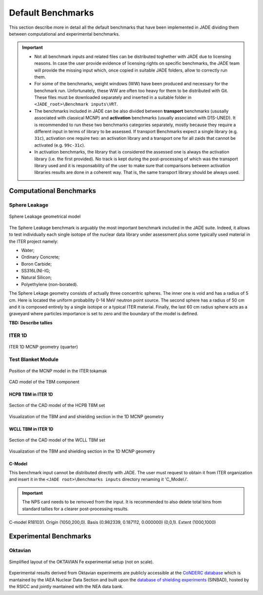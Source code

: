 ##################
Default Benchmarks
##################
This section describe more in detail all the default benchmarks
that have been implemented in JADE dividing them between
computational and experimental benchmarks.

.. important::
    * Not all benchmark inputs and related files can be distributed
      toghether with JADE due to licensing reasons. In case the user
      provide evidence of licensing rights on specific benchmarks, the
      JADE team will provide the missing input which, once copied 
      in suitable JADE folders, allow to correctly run them.
    * For some of the benchmarks, weight windows (WW) have been produced and
      necessary for the benchmark run. Unfortunately, these WW are often too
      heavy for them to be distributed with Git. These files must be downloaded
      separately and inserted in a suitable folder in ``<JADE_root>\Benchmark inputs\VRT``.  
    * The benchmarks included in JADE can be also divided between
      **transport** benchmarks (ususally associated with classical
      MCNP) and **activation** benchmarks (usually associated with
      D1S-UNED). It is recommended to run these two benchmarks
      categories separately, mostly because they require a different
      input in terms of library to be assessed. If transport Benchmarks
      expect a single library (e.g. ``31c``), activation one require
      two: an activation library and a transport one for all zaids that
      cannot be activated (e.g. ``99c-31c``).
    * In activation benchmarks, the library that is considered the assessed one
      is always the activation library (i.e. the first provided). No track
      is kept during the post-processing of which was the transport library used
      and it is responsability of the user to make sure that comparisons between
      activation libraries results are done in a coherent way. That is, the
      same transport library should be always used.

Computational Benchmarks
========================

Sphere Leakage
--------------
.. figure:: ../img/benchmarks/sphere.png
    :align: center
    
    Sphere Leakage geometrical model

The Sphere Leakage benchmark is arguably the most important 
benchmark included in the JADE suite. Indeed, it allows to test
individually each single isotope of the nuclear data library under assessment
plus some typically used material in the ITER project namely:

* Water;
* Ordinary Concrete;
* Boron Carbide;
* SS316L(N)-IG;
* Natural Silicon;
* Polyethylene (non-borated).

The Sphere Lekage geometry consists of actually three
concentric spheres. The inner one is void and has a radius of 5 cm. Here
is located the uniform probability 0-14 MeV neutron point source. The second sphere
has a radius of 50 cm and it is composed entirely by a single isotope
or a typical ITER material. Finally,
the last 60 cm radius sphere acts as a graveyard where particles importance is
set to zero and the boundary of the model is defined.

**TBD: Describe tallies**

.. seealso:: **Related papers and contributions:**

    * D. Laghi, M. Fabbri, L. Isolan, R. Pampin, M. Sumini, A. Portone and
      A. Trkov, 2020,
      "JADE, a new software tool for nuclear fusion data libraries verification &
      validation", *Fusion Engineering and Design*, **161** 112075

ITER 1D
-------

.. figure:: ../img/benchmarks/iter1D.png
    :width: 600
    :align: center

    ITER 1D MCNP geometry (quarter)


.. seealso:: **Related papers and contributions:**

    * M. Sawan, 1994,  "FENDL Neutronics Benchmark: Specifications for the calculational and shielding benchmark",
      (Vienna: INDC(NDS)-316)

Test Blanket Module
-------------------

.. figure:: ../img/benchmarks/ITERCAD.png
    :width: 600
    :align: center

    Position of the MCNP model in the ITER tokamak

.. figure:: ../img/benchmarks/tbmCAD.png
    :width: 600
    :align: center

    CAD model of the TBM component

HCPB TBM in ITER 1D
^^^^^^^^^^^^^^^^^^^

.. figure:: ../img/benchmarks/HCPBcad.png
    :width: 600
    :align: center

    Section of the CAD model of the HCPB TBM set

.. figure:: ../img/benchmarks/HCPBmcnp.png
    :width: 600
    :align: center

    Visualization of the TBM and and shielding section in the 1D MCNP geometry


WCLL TBM in ITER 1D
^^^^^^^^^^^^^^^^^^^

.. figure:: ../img/benchmarks/WCLLcad.png
    :width: 600
    :align: center

    Section of the CAD model of the WCLL TBM set

.. figure:: ../img/benchmarks/WCLLmcnp.png
    :width: 600
    :align: center

    Visualization of the TBM and shielding section in the 1D MCNP geometry

C-Model
^^^^^^^
This benchmark input cannot be distributed directly with JADE. The user must request to obtain it
from ITER organization and insert it in the ``<JADE root>\Benchmarks inputs`` directory renaming it
'C_Model.i'.

.. important::
    The NPS card needs to be removed from the input. It is recommended to also delete total bins
    from standard tallies for a clearer post-processing results.

.. figure:: ../img/benchmarks/cmodel.png
    :width: 600
    :align: center

    C-model R181031. Origin (1050,200,0). Basis (0.982339, 0.187112, 0.000000)
    (0,0,1). Extent (1000,1000)

.. seealso:: **Related papers and contributions:**

    * D. Leichtle, B. Colling, M. Fabbri, R. Juarez, M. Loughlin,
      R. Pampin, E. Polunovskiy, A. Serikov, A. Turner and L. Bertalot, 2018,
      "The ITER tokamak neutronics reference model C-Model",
      *Fusion Engineering and Design*, **136** 742-746


Experimental Benchmarks
=======================

Oktavian
--------

.. figure:: ../img/benchmarks/oktavian simplified.png
    :width: 600
    :align: center

    Simplified layout of the OKTAVIAN Fe experimental setup (not on scale).

Experimental results derived from Oktavian experiments are publicly accessible at the
`CoNDERC database <https://www-nds.iaea.org/conderc/oktavian>`_ which is mantained by the
IAEA Nuclear Data Section and built upon the
`database of shielding experiments <https://rsicc.ornl.gov/Benchmarks.aspx>`_ (SINBAD), hosted
by the RSICC and jointly mantained with the NEA data bank.

.. seealso:: **Related papers and contributions:**

    * A. Milocco, A. Trkov and I. A. Kodeli, 2010, "The OKTAVIAN TOF experiments in SINBAD: Evaluation of the
      experimental uncertainties", *Annals of Nuclear Energy*, **37** 443-449
    * I.Kodeli, E. Sartori and B. Kirk, “SINBAD - Shielding Benchmark Experiments - Status and Planned Activities”,
      *Proceedings of the ANS 14th Biennial Topical Meeting of Radiation Protection and Shielding Division*,
      Carlsbad, New Mexico (April 3-6, 2006)
